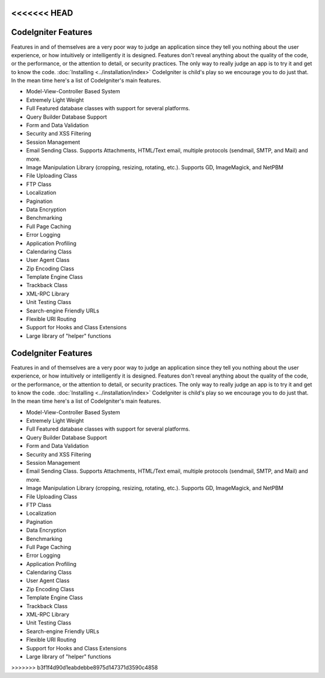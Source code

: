 <<<<<<< HEAD
####################
CodeIgniter Features
####################

Features in and of themselves are a very poor way to judge an
application since they tell you nothing about the user experience, or
how intuitively or intelligently it is designed. Features don't reveal
anything about the quality of the code, or the performance, or the
attention to detail, or security practices. The only way to really judge
an app is to try it and get to know the code.
:doc:`Installing <../installation/index>` CodeIgniter is child's play so
we encourage you to do just that. In the mean time here's a list of
CodeIgniter's main features.

-  Model-View-Controller Based System
-  Extremely Light Weight
-  Full Featured database classes with support for several platforms.
-  Query Builder Database Support
-  Form and Data Validation
-  Security and XSS Filtering
-  Session Management
-  Email Sending Class. Supports Attachments, HTML/Text email, multiple
   protocols (sendmail, SMTP, and Mail) and more.
-  Image Manipulation Library (cropping, resizing, rotating, etc.).
   Supports GD, ImageMagick, and NetPBM
-  File Uploading Class
-  FTP Class
-  Localization
-  Pagination
-  Data Encryption
-  Benchmarking
-  Full Page Caching
-  Error Logging
-  Application Profiling
-  Calendaring Class
-  User Agent Class
-  Zip Encoding Class
-  Template Engine Class
-  Trackback Class
-  XML-RPC Library
-  Unit Testing Class
-  Search-engine Friendly URLs
-  Flexible URI Routing
-  Support for Hooks and Class Extensions
-  Large library of "helper" functions

=======
####################
CodeIgniter Features
####################

Features in and of themselves are a very poor way to judge an
application since they tell you nothing about the user experience, or
how intuitively or intelligently it is designed. Features don't reveal
anything about the quality of the code, or the performance, or the
attention to detail, or security practices. The only way to really judge
an app is to try it and get to know the code.
:doc:`Installing <../installation/index>` CodeIgniter is child's play so
we encourage you to do just that. In the mean time here's a list of
CodeIgniter's main features.

-  Model-View-Controller Based System
-  Extremely Light Weight
-  Full Featured database classes with support for several platforms.
-  Query Builder Database Support
-  Form and Data Validation
-  Security and XSS Filtering
-  Session Management
-  Email Sending Class. Supports Attachments, HTML/Text email, multiple
   protocols (sendmail, SMTP, and Mail) and more.
-  Image Manipulation Library (cropping, resizing, rotating, etc.).
   Supports GD, ImageMagick, and NetPBM
-  File Uploading Class
-  FTP Class
-  Localization
-  Pagination
-  Data Encryption
-  Benchmarking
-  Full Page Caching
-  Error Logging
-  Application Profiling
-  Calendaring Class
-  User Agent Class
-  Zip Encoding Class
-  Template Engine Class
-  Trackback Class
-  XML-RPC Library
-  Unit Testing Class
-  Search-engine Friendly URLs
-  Flexible URI Routing
-  Support for Hooks and Class Extensions
-  Large library of "helper" functions

>>>>>>> b3f1f4d90d1eabdebbe8975d147371d3590c4858
